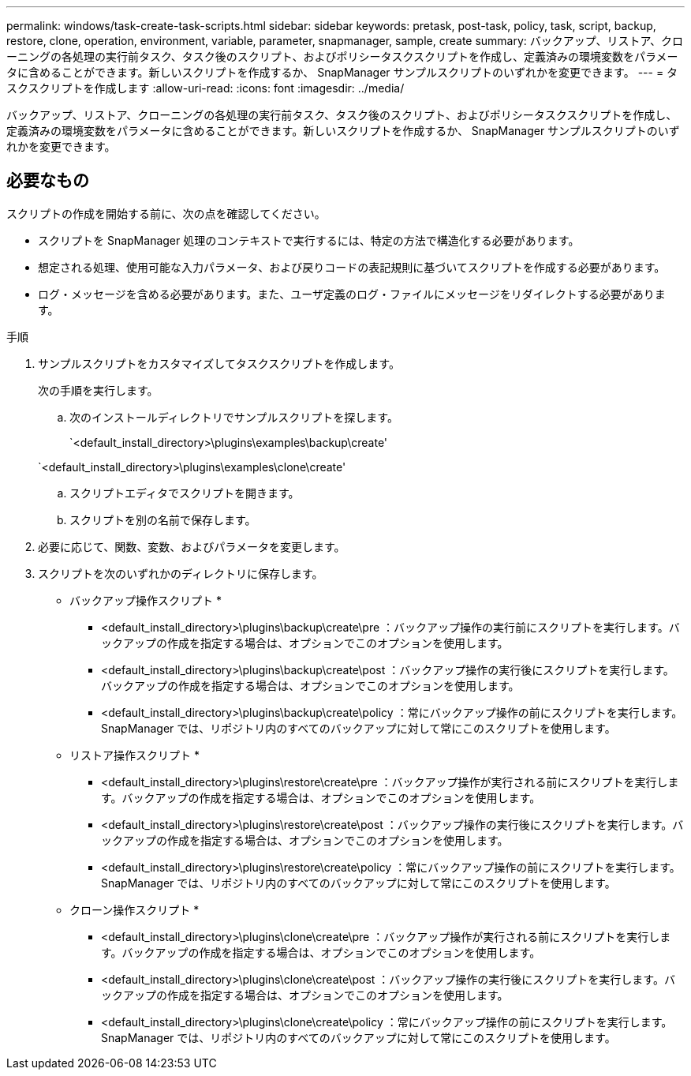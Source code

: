 ---
permalink: windows/task-create-task-scripts.html 
sidebar: sidebar 
keywords: pretask, post-task, policy, task, script, backup, restore, clone, operation, environment, variable, parameter, snapmanager, sample, create 
summary: バックアップ、リストア、クローニングの各処理の実行前タスク、タスク後のスクリプト、およびポリシータスクスクリプトを作成し、定義済みの環境変数をパラメータに含めることができます。新しいスクリプトを作成するか、 SnapManager サンプルスクリプトのいずれかを変更できます。 
---
= タスクスクリプトを作成します
:allow-uri-read: 
:icons: font
:imagesdir: ../media/


[role="lead"]
バックアップ、リストア、クローニングの各処理の実行前タスク、タスク後のスクリプト、およびポリシータスクスクリプトを作成し、定義済みの環境変数をパラメータに含めることができます。新しいスクリプトを作成するか、 SnapManager サンプルスクリプトのいずれかを変更できます。



== 必要なもの

スクリプトの作成を開始する前に、次の点を確認してください。

* スクリプトを SnapManager 処理のコンテキストで実行するには、特定の方法で構造化する必要があります。
* 想定される処理、使用可能な入力パラメータ、および戻りコードの表記規則に基づいてスクリプトを作成する必要があります。
* ログ・メッセージを含める必要があります。また、ユーザ定義のログ・ファイルにメッセージをリダイレクトする必要があります。


.手順
. サンプルスクリプトをカスタマイズしてタスクスクリプトを作成します。
+
次の手順を実行します。

+
.. 次のインストールディレクトリでサンプルスクリプトを探します。
+
`<default_install_directory>\plugins\examples\backup\create'

+
`<default_install_directory>\plugins\examples\clone\create'

.. スクリプトエディタでスクリプトを開きます。
.. スクリプトを別の名前で保存します。


. 必要に応じて、関数、変数、およびパラメータを変更します。
. スクリプトを次のいずれかのディレクトリに保存します。
+
* バックアップ操作スクリプト *

+
** <default_install_directory>\plugins\backup\create\pre ：バックアップ操作の実行前にスクリプトを実行します。バックアップの作成を指定する場合は、オプションでこのオプションを使用します。
** <default_install_directory>\plugins\backup\create\post ：バックアップ操作の実行後にスクリプトを実行します。バックアップの作成を指定する場合は、オプションでこのオプションを使用します。
** <default_install_directory>\plugins\backup\create\policy ：常にバックアップ操作の前にスクリプトを実行します。SnapManager では、リポジトリ内のすべてのバックアップに対して常にこのスクリプトを使用します。
+
* リストア操作スクリプト *

** <default_install_directory>\plugins\restore\create\pre ：バックアップ操作が実行される前にスクリプトを実行します。バックアップの作成を指定する場合は、オプションでこのオプションを使用します。
** <default_install_directory>\plugins\restore\create\post ：バックアップ操作の実行後にスクリプトを実行します。バックアップの作成を指定する場合は、オプションでこのオプションを使用します。
** <default_install_directory>\plugins\restore\create\policy ：常にバックアップ操作の前にスクリプトを実行します。SnapManager では、リポジトリ内のすべてのバックアップに対して常にこのスクリプトを使用します。
+
* クローン操作スクリプト *

** <default_install_directory>\plugins\clone\create\pre ：バックアップ操作が実行される前にスクリプトを実行します。バックアップの作成を指定する場合は、オプションでこのオプションを使用します。
** <default_install_directory>\plugins\clone\create\post ：バックアップ操作の実行後にスクリプトを実行します。バックアップの作成を指定する場合は、オプションでこのオプションを使用します。
** <default_install_directory>\plugins\clone\create\policy ：常にバックアップ操作の前にスクリプトを実行します。SnapManager では、リポジトリ内のすべてのバックアップに対して常にこのスクリプトを使用します。




